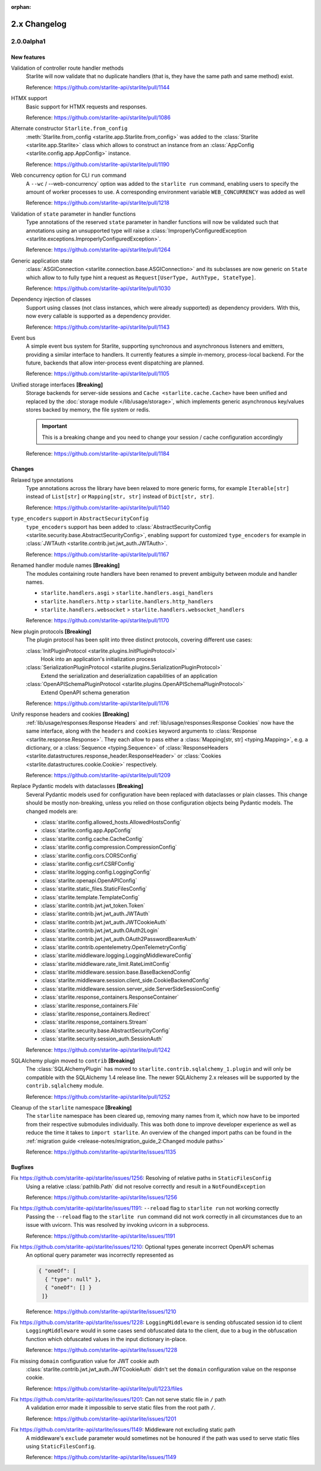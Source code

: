 :orphan:

2.x Changelog
=============

2.0.0alpha1
-----------

New features
++++++++++++

Validation of controller route handler methods
    Starlite will now validate that no duplicate handlers (that is, they have the same
    path and same method) exist.

    Reference: https://github.com/starlite-api/starlite/pull/1144

HTMX support
    Basic support for HTMX requests and responses.

    Reference: https://github.com/starlite-api/starlite/pull/1086

Alternate constructor ``Starlite.from_config``
    :meth:`Starlite.from_config <starlite.app.Starlite.from_config>` was added to the
    :class:`Starlite <starlite.app.Starlite>` class which allows to construct an instance
    from an :class:`AppConfig <starlite.config.app.AppConfig>` instance.

    Reference: https://github.com/starlite-api/starlite/pull/1190

Web concurrency option for CLI ``run`` command
    A ``--wc`` / --web-concurrency` option was added to the ``starlite run`` command,
    enabling users to specify the amount of worker processes to use. A corresponding
    environment variable ``WEB_CONCURRENCY`` was added as well

    Reference: https://github.com/starlite-api/starlite/pull/1218

Validation of ``state`` parameter in handler functions
    Type annotations of the reserved ``state`` parameter in handler functions will
    now be validated such that annotations using an unsupported type will raise a
    :class:`ImproperlyConfiguredException <starlite.exceptions.ImproperlyConfiguredException>`.

    Reference: https://github.com/starlite-api/starlite/pull/1264

Generic application state
    :class:`ASGIConnection <starlite.connection.base.ASGIConnection>` and its subclasses are now generic on ``State``
    which allow to to fully type hint a request as ``Request[UserType, AuthType, StateType]``.

    Reference: https://github.com/starlite-api/starlite/pull/1030

Dependency injection of classes
    Support using classes (not class instances, which were already supported) as dependency providers.
    With this, now every callable is supported as a dependency provider.

    Reference: https://github.com/starlite-api/starlite/pull/1143

Event bus
    A simple event bus system for Starlite, supporting synchronous and asynchronous listeners and emitters, providing a
    similar interface to handlers. It currently features a simple in-memory, process-local backend. For the future,
    backends that allow inter-process event dispatching are planned.

    Reference: https://github.com/starlite-api/starlite/pull/1105

Unified storage interfaces **[Breaking]**
    Storage backends for server-side sessions and ``Cache <starlite.cache.Cache>`` have been unified and replaced
    by the :doc:`storage module </lib/usage/storage>`, which implements generic asynchronous key/values stores backed
    by memory, the file system or redis.

    .. important::
        This is a breaking change and you need to change your session / cache configuration accordingly

    Reference: https://github.com/starlite-api/starlite/pull/1184


Changes
+++++++

Relaxed type annotations
    Type annotations across the library have been relaxed to more generic forms, for example
    ``Iterable[str]`` instead of ``List[str]`` or ``Mapping[str, str]`` instead of ``Dict[str, str]``.

    Reference: https://github.com/starlite-api/starlite/pull/1140

``type_encoders`` support in ``AbstractSecurityConfig``
    ``type_encoders`` support has been added to
    :class:`AbstractSecurityConfig <starlite.security.base.AbstractSecurityConfig>`, enabling support for customized
    ``type_encoders`` for example in :class:`JWTAuth <starlite.contrib.jwt.jwt_auth.JWTAuth>`.

    Reference: https://github.com/starlite-api/starlite/pull/1167

Renamed handler module names **[Breaking]**
    The modules containing route handlers have been renamed to prevent ambiguity between module and handler names.

    - ``starlite.handlers.asgi`` > ``starlite.handlers.asgi_handlers``
    - ``starlite.handlers.http`` > ``starlite.handlers.http_handlers``
    - ``starlite.handlers.websocket`` > ``starlite.handlers.websocket_handlers``

    Reference: https://github.com/starlite-api/starlite/pull/1170

New plugin protocols **[Breaking]**
    The plugin protocol has been split into three distinct protocols, covering different use cases:

    :class:`InitPluginProtocol <starlite.plugins.InitPluginProtocol>`
        Hook into an application's initialization process

    :class:`SerializationPluginProtocol <starlite.plugins.SerializationPluginProtocol>`
        Extend the serialization and deserialization capabilities of an application

    :class:`OpenAPISchemaPluginProtocol <starlite.plugins.OpenAPISchemaPluginProtocol>`
        Extend OpenAPI schema generation

    Reference: https://github.com/starlite-api/starlite/pull/1176

Unify response headers and cookies **[Breaking]**
    :ref:`lib/usage/responses:Response Headers` and :ref:`lib/usage/responses:Response Cookies` now have the same
    interface, along with the ``headers`` and ``cookies`` keyword arguments to
    :class:`Response <starlite.response.Response>`. They each allow to pass either a
    :class:`Mapping[str, str] <typing.Mapping>`, e.g. a dictionary, or a :class:`Sequence <typing.Sequence>` of
    :class:`ResponseHeaders <starlite.datastructures.response_header.ResponseHeader>` or
    :class:`Cookies <starlite.datastructures.cookie.Cookie>` respectively.

    Reference: https://github.com/starlite-api/starlite/pull/1209

Replace Pydantic models with dataclasses **[Breaking]**
    Several Pydantic models used for configuration have been replaced with dataclasses or plain classes. This change
    should be mostly non-breaking, unless you relied on those configuration objects being Pydantic models. The changed
    models are:


    - :class:`starlite.config.allowed_hosts.AllowedHostsConfig`
    - :class:`starlite.config.app.AppConfig`
    - :class:`starlite.config.cache.CacheConfig`
    - :class:`starlite.config.compression.CompressionConfig`
    - :class:`starlite.config.cors.CORSConfig`
    - :class:`starlite.config.csrf.CSRFConfig`
    - :class:`starlite.logging.config.LoggingConfig`
    - :class:`starlite.openapi.OpenAPIConfig`
    - :class:`starlite.static_files.StaticFilesConfig`
    - :class:`starlite.template.TemplateConfig`
    - :class:`starlite.contrib.jwt.jwt_token.Token`
    - :class:`starlite.contrib.jwt.jwt_auth.JWTAuth`
    - :class:`starlite.contrib.jwt.jwt_auth.JWTCookieAuth`
    - :class:`starlite.contrib.jwt.jwt_auth.OAuth2Login`
    - :class:`starlite.contrib.jwt.jwt_auth.OAuth2PasswordBearerAuth`
    - :class:`starlite.contrib.opentelemetry.OpenTelemetryConfig`
    - :class:`starlite.middleware.logging.LoggingMiddlewareConfig`
    - :class:`starlite.middleware.rate_limit.RateLimitConfig`
    - :class:`starlite.middleware.session.base.BaseBackendConfig`
    - :class:`starlite.middleware.session.client_side.CookieBackendConfig`
    - :class:`starlite.middleware.session.server_side.ServerSideSessionConfig`
    - :class:`starlite.response_containers.ResponseContainer`
    - :class:`starlite.response_containers.File`
    - :class:`starlite.response_containers.Redirect`
    - :class:`starlite.response_containers.Stream`
    - :class:`starlite.security.base.AbstractSecurityConfig`
    - :class:`starlite.security.session_auth.SessionAuth`

    Reference: https://github.com/starlite-api/starlite/pull/1242

SQLAlchemy plugin moved to ``contrib`` **[Breaking]**
    The :class:`SQLAlchemyPlugin` has moved to ``starlite.contrib.sqlalchemy_1.plugin`` and will only be compatible with
    the SQLAlchemy 1.4 release line. The newer SQLAlchemy 2.x releases will be supported by the ``contrib.sqlalchemy``
    module.

    Reference: https://github.com/starlite-api/starlite/pull/1252

Cleanup of the ``starlite`` namespace  **[Breaking]**
    The ``starlite`` namespace has been cleared up, removing many names from it, which now have to be imported from
    their respective submodules individually. This was both done to improve developer experience as well as reduce
    the time it takes to ``import starlite``.
    An overview of the changed import paths can be found in the
    :ref:`migration guide <release-notes/migration_guide_2:Changed module paths>`

    Reference: https://github.com/starlite-api/starlite/issues/1135


Bugfixes
+++++++++

Fix https://github.com/starlite-api/starlite/issues/1256: Resolving of relative paths in ``StaticFilesConfig``
    Using a relative :class:`pathlib.Path` did not resolve correctly and result in a ``NotFoundException``

    Reference: https://github.com/starlite-api/starlite/issues/1256

Fix https://github.com/starlite-api/starlite/issues/1191: ``--reload`` flag to ``starlite run`` not working correctly
    Passing the ``--reload`` flag to the ``starlite run`` command did not work correctly in all circumstances due to an
    issue with uvicorn. This was resolved by invoking uvicorn in a subprocess.

    Reference: https://github.com/starlite-api/starlite/issues/1191

Fix https://github.com/starlite-api/starlite/issues/1210: Optional types generate incorrect OpenAPI schemas
    An optional query parameter was incorrectly represented as

    .. code-block::

        { "oneOf": [
          { "type": null" },
          { "oneOf": [] }
         ]}

    Reference: https://github.com/starlite-api/starlite/issues/1210

Fix https://github.com/starlite-api/starlite/issues/1228: ``LoggingMiddleware`` is sending obfuscated session id to client
    ``LoggingMiddleware`` would in some cases send obfuscated data to the client, due to a bug in the obfuscation function
    which obfuscated values in the input dictionary in-place.

    Reference: https://github.com/starlite-api/starlite/issues/1228

Fix missing ``domain`` configuration value for JWT cookie auth
    :class:`starlite.contrib.jwt.jwt_auth.JWTCookieAuth` didn't set the ``domain`` configuration value on the response
    cookie.

    Reference: https://github.com/starlite-api/starlite/pull/1223/files

Fix https://github.com/starlite-api/starlite/issues/1201: Can not serve static file in ``/`` path
    A validation error made it impossible to serve static files from the root path ``/``.

    Reference: https://github.com/starlite-api/starlite/issues/1201

Fix https://github.com/starlite-api/starlite/issues/1149: Middleware not excluding static path
    A middleware's ``exclude`` parameter would sometimes not be honoured if the path was used to serve static files
    using ``StaticFilesConfig``.

    Reference: https://github.com/starlite-api/starlite/issues/1149
